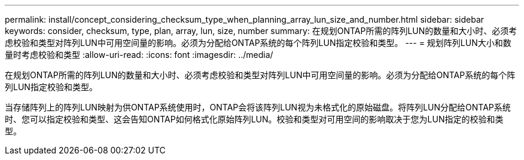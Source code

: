 ---
permalink: install/concept_considering_checksum_type_when_planning_array_lun_size_and_number.html 
sidebar: sidebar 
keywords: consider, checksum, type, plan, array, lun, size, number 
summary: 在规划ONTAP所需的阵列LUN的数量和大小时、必须考虑校验和类型对阵列LUN中可用空间量的影响。必须为分配给ONTAP系统的每个阵列LUN指定校验和类型。 
---
= 规划阵列LUN大小和数量时考虑校验和类型
:allow-uri-read: 
:icons: font
:imagesdir: ../media/


[role="lead"]
在规划ONTAP所需的阵列LUN的数量和大小时、必须考虑校验和类型对阵列LUN中可用空间量的影响。必须为分配给ONTAP系统的每个阵列LUN指定校验和类型。

当存储阵列上的阵列LUN映射为供ONTAP系统使用时，ONTAP会将该阵列LUN视为未格式化的原始磁盘。将阵列LUN分配给ONTAP系统时、您可以指定校验和类型、这会告知ONTAP如何格式化原始阵列LUN。校验和类型对可用空间的影响取决于您为LUN指定的校验和类型。
